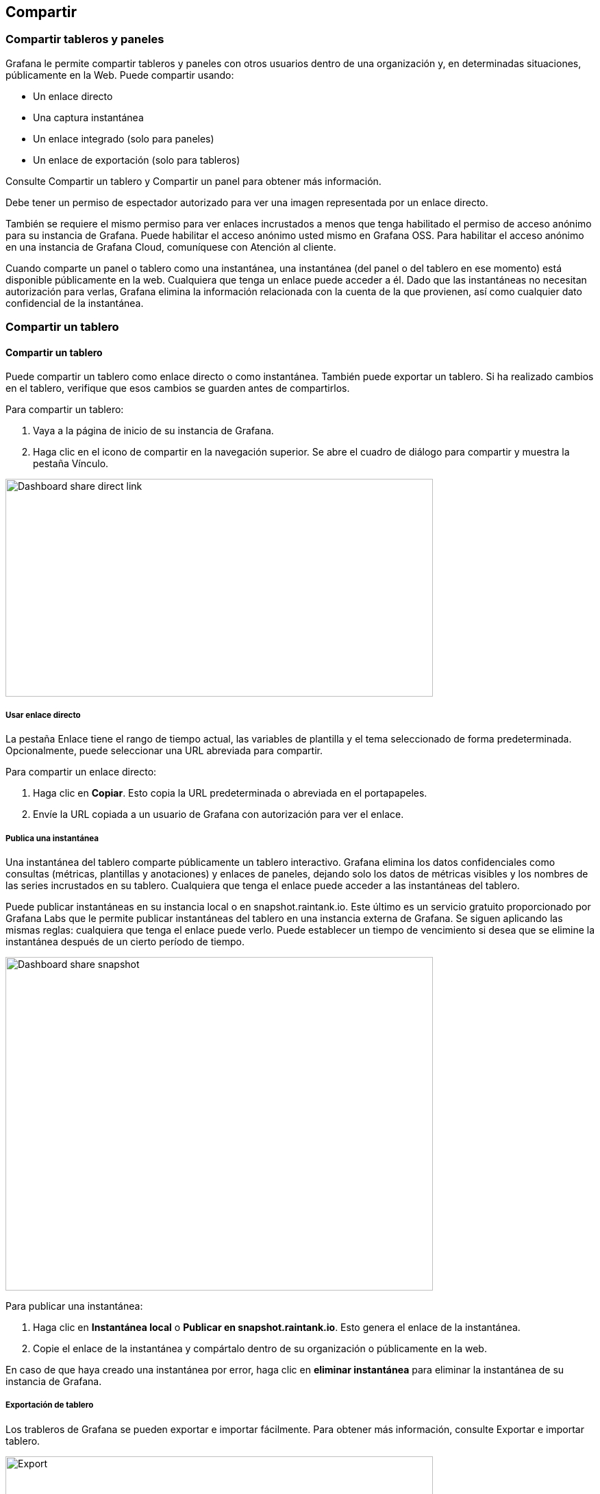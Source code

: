 
== Compartir

=== Compartir tableros y paneles

Grafana le permite compartir tableros y paneles con otros usuarios dentro de una organización y, en determinadas situaciones, públicamente en la Web. Puede compartir usando:

* Un enlace directo
* Una captura instantánea
* Un enlace integrado (solo para paneles)
* Un enlace de exportación (solo para tableros)

Consulte Compartir un tablero y Compartir un panel para obtener más información.

Debe tener un permiso de espectador autorizado para ver una imagen representada por un enlace directo.

También se requiere el mismo permiso para ver enlaces incrustados a menos que tenga habilitado el permiso de acceso anónimo para su instancia de Grafana. Puede habilitar el acceso anónimo usted mismo en Grafana OSS. Para habilitar el acceso anónimo en una instancia de Grafana Cloud, comuníquese con Atención al cliente.

Cuando comparte un panel o tablero como una instantánea, una instantánea (del panel o del tablero en ese momento) está disponible públicamente en la web. Cualquiera que tenga un enlace puede acceder a él. Dado que las instantáneas no necesitan autorización para verlas, Grafana elimina la información relacionada con la cuenta de la que provienen, así como cualquier dato confidencial de la instantánea.

=== Compartir un tablero

==== Compartir un tablero

Puede compartir un tablero como enlace directo o como instantánea. También puede exportar un tablero. Si ha realizado cambios en el tablero, verifique que esos cambios se guarden antes de compartirlos.

Para compartir un tablero:

[arabic]
. Vaya a la página de inicio de su instancia de Grafana.
. Haga clic en el icono de compartir en la navegación superior. Se abre el cuadro de diálogo para compartir y muestra la pestaña Vínculo.

image:media\image164.png[Dashboard share direct link,width=624,height=318]

===== Usar enlace directo

La pestaña Enlace tiene el rango de tiempo actual, las variables de plantilla y el tema seleccionado de forma predeterminada. Opcionalmente, puede seleccionar una URL abreviada para compartir.

Para compartir un enlace directo:

[arabic]
. Haga clic en *Copiar*. Esto copia la URL predeterminada o abreviada en el portapapeles.
. Envíe la URL copiada a un usuario de Grafana con autorización para ver el enlace.

===== Publica una instantánea

Una instantánea del tablero comparte públicamente un tablero interactivo. Grafana elimina los datos confidenciales como consultas (métricas, plantillas y anotaciones) y enlaces de paneles, dejando solo los datos de métricas visibles y los nombres de las series incrustados en su tablero. Cualquiera que tenga el enlace puede acceder a las instantáneas del tablero.

Puede publicar instantáneas en su instancia local o en snapshot.raintank.io. Este último es un servicio gratuito proporcionado por Grafana Labs que le permite publicar instantáneas del tablero en una instancia externa de Grafana. Se siguen aplicando las mismas reglas: cualquiera que tenga el enlace puede verlo. Puede establecer un tiempo de vencimiento si desea que se elimine la instantánea después de un cierto período de tiempo.

image:media\image165.png[Dashboard share snapshot,width=624,height=487]

Para publicar una instantánea:

[arabic]
. Haga clic en *Instantánea local* o *Publicar en snapshot.raintank.io*. Esto genera el enlace de la instantánea.
. Copie el enlace de la instantánea y compártalo dentro de su organización o públicamente en la web.

En caso de que haya creado una instantánea por error, haga clic en *eliminar instantánea* para eliminar la instantánea de su instancia de Grafana.

===== Exportación de tablero

Los trableros de Grafana se pueden exportar e importar fácilmente. Para obtener más información, consulte Exportar e importar tablero.

image:media\image166.png[Export,width=624,height=166]

=== Compartir un panel

==== Compartir un panel

Puede compartir un panel como un enlace directo, como una instantánea o como un enlace incrustado.

Para compartir un panel:

[arabic]
. Haga clic en el título de un panel para abrir el menú del panel.
. Haga clic en *Compartir*. Se abre el cuadro de diálogo para compartir y muestra la pestaña Vínculo.

image:media\image167.png[Panel share direct link,width=624,height=348]

===== Usar enlace directo

La pestaña Enlace tiene el rango de tiempo actual, las variables de plantilla y el tema seleccionado de forma predeterminada. Opcionalmente, puede habilitar una URL abreviada para compartir.

Para compartir un enlace directo:

[arabic]
. Haga clic en *Copiar*. Esto copia la URL predeterminada o abreviada en el portapapeles.
. Envíe la URL copiada a un usuario de Grafana con autorización para ver el enlace.
. Opcionalmente, también puede hacer clic en *Imagen renderizada de enlace directo* para compartir una imagen del panel.

Para obtener más información, consulte el tema Procesamiento de imágenes.

Aquí hay un ejemplo de un enlace a un PNG renderizado del lado del servidor:

https://play.grafana.org/d/000000012/grafana-play-home?orgId=1&from=1568719680173&to=1568726880174&panelId=4&fullscreen

====== Parámetros de cadena de consulta para imágenes renderizadas del lado del servidor

* *width:* ancho en píxeles. El valor predeterminado es 800.
* *height:* altura en píxeles. El valor predeterminado es 400.
* *tz:* zona horaria en el formato UTC%2BHH%3AMM donde HH y MM se compensan en horas y minutos después de UTC
* *timeout:* número de segundos. El tiempo de espera se puede aumentar si la consulta del panel necesita más de los 30 segundos predeterminados.
* *scale:* valor numérico para configurar el factor de escala del dispositivo. El valor predeterminado es 1. Utilice un valor más alto para producir imágenes más detalladas (DPI más alto). Compatible con Grafana v7.0 +.

===== Publicar instantánea

Una instantánea del panel comparte un panel interactivo públicamente. Grafana elimina los datos confidenciales dejando solo los datos de métricas visibles y los nombres de las series incrustados en su tablero. Cualquiera que tenga el enlace puede acceder a las instantáneas del panel.

Puede publicar instantáneas en su instancia local o en snapshot.raintank.io. Este último es un servicio gratuito proporcionado por Raintank, que le permite publicar instantáneas del tablero en una instancia externa de Grafana. Opcionalmente, puede establecer un tiempo de vencimiento si desea que la instantánea se elimine después de un cierto período de tiempo.

image:media\image168.png[Panel share snapshot,width=624,height=475]

Para publicar una instantánea:

[arabic]
. En el cuadro de diálogo Compartir Panel, haga clic en *Instantánea* para abrir la pestaña.
. Haga clic en *Instantánea local* o *Publicar en snapshot.raintank.io*. Esto genera el enlace de la instantánea.
. Copie el enlace de la instantánea y compártalo dentro de su organización o públicamente en la web.

Si creó una instantánea por error, haga clic en *eliminar instantánea* para eliminar la instantánea de su instancia de Grafana.

===== Insertar panel

Puede incrustar un panel mediante un iframe en otro sitio web. A menos que se habilite el permiso de acceso anónimo, el espectador debe iniciar sesión en Grafana para ver el gráfico.

image:media\image169.png[Panel share embed,width=624,height=349]

A continuación, se muestra un ejemplo del código HTML:

<iframe src="https://snapshot.raintank.io/dashboard-solo/snapshot/y7zwi2bZ7FcoTlB93WN7yWO4aMiz3pZb?from=1493369923321&to=1493377123321&panelId=4" width="650" height="300" frameborder="0"></iframe>

El resultado es un gráfico Grafana interactivo incrustado en un iframe:

image:media\image170.png[image,width=624,height=290]